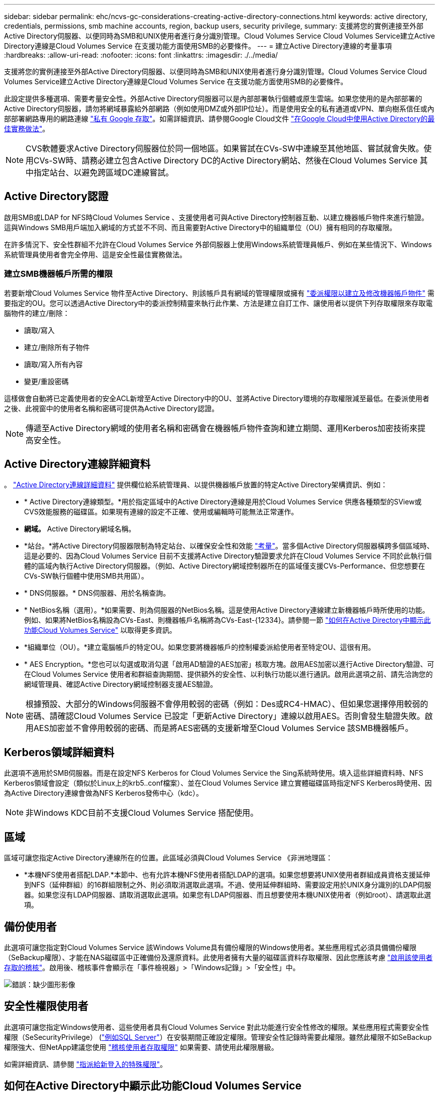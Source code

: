---
sidebar: sidebar 
permalink: ehc/ncvs-gc-considerations-creating-active-directory-connections.html 
keywords: active directory, credentials, permissions, smb machine accounts, region, backup users, security privilege, 
summary: 支援將您的實例連接至外部Active Directory伺服器、以便同時為SMB和UNIX使用者進行身分識別管理。Cloud Volumes Service Cloud Volumes Service建立Active Directory連線是Cloud Volumes Service 在支援功能方面使用SMB的必要條件。 
---
= 建立Active Directory連線的考量事項
:hardbreaks:
:allow-uri-read: 
:nofooter: 
:icons: font
:linkattrs: 
:imagesdir: ./../media/


[role="lead"]
支援將您的實例連接至外部Active Directory伺服器、以便同時為SMB和UNIX使用者進行身分識別管理。Cloud Volumes Service Cloud Volumes Service建立Active Directory連線是Cloud Volumes Service 在支援功能方面使用SMB的必要條件。

此設定提供多種選項、需要考量安全性。外部Active Directory伺服器可以是內部部署執行個體或原生雲端。如果您使用的是內部部署的Active Directory伺服器，請勿將網域暴露給外部網路（例如使用DMZ或外部IP位址）。而是使用安全的私有通道或VPN、單向樹系信任或內部部署網路專用的網路連線 https://cloud.google.com/vpc/docs/private-google-access["私有 Google 存取"^]。如需詳細資訊、請參閱Google Cloud文件 https://cloud.google.com/managed-microsoft-ad/docs/best-practices["在Google Cloud中使用Active Directory的最佳實務做法"^]。


NOTE: CVS軟體要求Active Directory伺服器位於同一個地區。如果嘗試在CVs-SW中連線至其他地區、嘗試就會失敗。使用CVs-SW時、請務必建立包含Active Directory DC的Active Directory網站、然後在Cloud Volumes Service 其中指定站台、以避免跨區域DC連線嘗試。



== Active Directory認證

啟用SMB或LDAP for NFS時Cloud Volumes Service 、支援使用者可與Active Directory控制器互動、以建立機器帳戶物件來進行驗證。這與Windows SMB用戶端加入網域的方式並不不同、而且需要對Active Directory中的組織單位（OU）擁有相同的存取權限。

在許多情況下、安全性群組不允許在Cloud Volumes Service 外部伺服器上使用Windows系統管理員帳戶、例如在某些情況下、Windows系統管理員使用者會完全停用、這是安全性最佳實務做法。



=== 建立SMB機器帳戶所需的權限

若要新增Cloud Volumes Service 物件至Active Directory、則該帳戶具有網域的管理權限或擁有 https://docs.microsoft.com/en-us/windows-server/identity/ad-ds/plan/delegating-administration-by-using-ou-objects["委派權限以建立及修改機器帳戶物件"^] 需要指定的OU。您可以透過Active Directory中的委派控制精靈來執行此作業、方法是建立自訂工作、讓使用者以提供下列存取權限來存取電腦物件的建立/刪除：

* 讀取/寫入
* 建立/刪除所有子物件
* 讀取/寫入所有內容
* 變更/重設密碼


這樣做會自動將已定義使用者的安全ACL新增至Active Directory中的OU、並將Active Directory環境的存取權限減至最低。在委派使用者之後、此視窗中的使用者名稱和密碼可提供為Active Directory認證。


NOTE: 傳遞至Active Directory網域的使用者名稱和密碼會在機器帳戶物件查詢和建立期間、運用Kerberos加密技術來提高安全性。



== Active Directory連線詳細資料

。 https://cloud.google.com/architecture/partners/netapp-cloud-volumes/creating-smb-volumes["Active Directory連線詳細資料"^] 提供欄位給系統管理員、以提供機器帳戶放置的特定Active Directory架構資訊、例如：

* * Active Directory連線類型。*用於指定區域中的Active Directory連線是用於Cloud Volumes Service 供應各種類型的SView或CVS效能服務的磁碟區。如果現有連線的設定不正確、使用或編輯時可能無法正常運作。
* *網域。* Active Directory網域名稱。
* *站台。*將Active Directory伺服器限制為特定站台、以確保安全性和效能 https://cloud.google.com/architecture/partners/netapp-cloud-volumes/managing-active-directory-connections["考量"^]。當多個Active Directory伺服器橫跨多個區域時、這是必要的、因為Cloud Volumes Service 目前不支援將Active Directory驗證要求允許在Cloud Volumes Service 不同於此執行個體的區域內執行Active Directory伺服器。（例如、Active Directory網域控制器所在的區域僅支援CVs-Performance、但您想要在CVs-SW執行個體中使用SMB共用區）。
* * DNS伺服器。* DNS伺服器、用於名稱查詢。
* * NetBios名稱（選用）。*如果需要、則為伺服器的NetBios名稱。這是使用Active Directory連線建立新機器帳戶時所使用的功能。例如、如果將NetBios名稱設為CVs-East、則機器帳戶名稱將為CVs-East-{12334}。請參閱一節 link:ncvs-gc-considerations-creating-active-directory-connections.html#how-cloud-volumes-service-shows-up-in-active-directory["如何在Active Directory中顯示此功能Cloud Volumes Service"] 以取得更多資訊。
* *組織單位（OU）。*建立電腦帳戶的特定OU。如果您要將機器帳戶的控制權委派給使用者至特定OU、這很有用。
* * AES Encryption。*您也可以勾選或取消勾選「啟用AD驗證的AES加密」核取方塊。啟用AES加密以進行Active Directory驗證、可在Cloud Volumes Service 使用者和群組查詢期間、提供額外的安全性、以利執行功能以進行通訊。啟用此選項之前、請先洽詢您的網域管理員、確認Active Directory網域控制器支援AES驗證。



NOTE: 根據預設、大部分的Windows伺服器不會停用較弱的密碼（例如：Des或RC4-HMAC）、但如果您選擇停用較弱的密碼、請確認Cloud Volumes Service 已設定「更新Active Directory」連線以啟用AES。否則會發生驗證失敗。啟用AES加密並不會停用較弱的密碼、而是將AES密碼的支援新增至Cloud Volumes Service 該SMB機器帳戶。



== Kerberos領域詳細資料

此選項不適用於SMB伺服器。而是在設定NFS Kerberos for Cloud Volumes Service the Sing系統時使用。填入這些詳細資料時、NFS Kerberos領域會設定（類似於Linux上的krb5..conf檔案）、並在Cloud Volumes Service 建立實體磁碟區時指定NFS Kerberos時使用、因為Active Directory連線會做為NFS Kerberos發佈中心（kdc）。


NOTE: 非Windows KDC目前不支援Cloud Volumes Service 搭配使用。



== 區域

區域可讓您指定Active Directory連線所在的位置。此區域必須與Cloud Volumes Service 《非洲地理區：

* *本機NFS使用者搭配LDAP.*本節中、也有允許本機NFS使用者搭配LDAP的選項。如果您想要將UNIX使用者群組成員資格支援延伸到NFS（延伸群組）的16群組限制之外、則必須取消選取此選項。不過、使用延伸群組時、需要設定用於UNIX身分識別的LDAP伺服器。如果您沒有LDAP伺服器、請取消選取此選項。如果您有LDAP伺服器、而且想要使用本機UNIX使用者（例如root）、請選取此選項。




== 備份使用者

此選項可讓您指定對Cloud Volumes Service 該Windows Volume具有備份權限的Windows使用者。某些應用程式必須具備備份權限（SeBackup權限）、才能在NAS磁碟區中正確備份及還原資料。此使用者擁有大量的磁碟區資料存取權限、因此您應該考慮 https://docs.microsoft.com/en-us/windows/security/threat-protection/security-policy-settings/audit-audit-the-use-of-backup-and-restore-privilege["啟用該使用者存取的稽核"^]。啟用後、稽核事件會顯示在「事件檢視器」>「Windows記錄」>「安全性」中。

image:ncvs-gc-image19.png["錯誤：缺少圖形影像"]



== 安全性權限使用者

此選項可讓您指定Windows使用者、這些使用者具有Cloud Volumes Service 對此功能進行安全性修改的權限。某些應用程式需要安全性權限（SeSecurityPrivilege） (https://docs.netapp.com/us-en/ontap/smb-hyper-v-sql/add-sesecurityprivilege-user-account-task.html["例如SQL Server"^]）在安裝期間正確設定權限。管理安全性記錄時需要此權限。雖然此權限不如SeBackup權限強大、但NetApp建議您使用 https://docs.microsoft.com/en-us/windows/security/threat-protection/auditing/basic-audit-privilege-use["稽核使用者存取權限"^] 如果需要、請使用此權限層級。

如需詳細資訊、請參閱 https://docs.microsoft.com/en-us/windows/security/threat-protection/auditing/event-4672["指派給新登入的特殊權限"^]。



== 如何在Active Directory中顯示此功能Cloud Volumes Service

在Active Directory中顯示為一般機器帳戶物件。Cloud Volumes Service命名慣例如下。

* CIFS/SMB和NFS Kerberos會建立個別的機器帳戶物件。
* 啟用LDAP的NFS會在Active Directory中建立機器帳戶、以進行Kerberos LDAP繫結。
* 具有LDAP的雙傳輸協定磁碟區會共用CIFS/SMB機器帳戶、以供LDAP和SMB使用。
* CIFS/SMB機器帳戶的機器帳戶命名慣例為：名稱-1234（隨機四位數ID、加上連字號、加上<10個字元名稱）。您可以使用Active Directory連線上的[NetBios名稱]設定來定義名稱（請參閱「」一節）<<Active Directory連線詳細資料>>」）。
* NFS Kerberos使用NFS-name-1234作為 命名慣例（最多15個字元）。如果使用超過15個字元、則名稱為nfs -截短名稱-1234.
* 僅NFS的CVS效能執行個體若啟用LDAP、則會建立SMB機器帳戶、以與CIFS/SMB執行個體相同的命名慣例來繫結至LDAP伺服器。
* 建立SMB機器帳戶時、預設的隱藏管理共用區（請參閱一節 link:ncvs-gc-smb.html#default-hidden-shares["「預設隱藏共用」"]）也會建立（c$、admin$、ipc$）、但這些共用區並未指派ACL、因此無法存取。
* 依預設、機器帳戶物件會放置在CN=電腦中、但您可以在必要時指定不同的OU。請參閱「」一節<<建立SMB機器帳戶所需的權限>>」、以瞭解新增/移除Cloud Volumes Service 機器帳戶物件所需的存取權限。


當將SMB機器帳戶新增至Active Directory時Cloud Volumes Service 、會填入下列欄位：

* （使用指定的SMB伺服器名稱）
* dnsHostName（含SMBserver.domain.com）
* MSDS-SupportedEncryptionTypes（如果未啟用AES加密、則允許使用DES_CBC_MD5、RC4 _HMAC_MD5；如果啟用AES加密、則允許使用DES_CBC_MD5、RC4 _HMAC_MD5、AES128 _CTs_HMAC_SHA1_96、AES256_CTs_HMAC_SHA1_96進行Kerberos票證交換）
* 名稱（使用SMB伺服器名稱）
* SamAccountName（含SMBserver$）
* servicePrincipalName（含主機/smbserver.domain.com和主機/smbserver SPN for Kerberos）


如果您要停用機器帳戶上較弱的Kerberos加密類型（加密類型）、可以將機器帳戶上的MSDS-SupportedEncryptionTypes值變更為下表中的其中一個值、以僅允許AES。

|===
| msDS-SupportedEncryptionTypes值 | 已啟用EncType 


| 2. | ds_CBC_MD5 


| 4. | RC4_HMAC 


| 8. | 僅限AES122_CTs_HMAC_SHA1_96 


| 16 | 僅限AES256_CTs_HMAC_SHA1_96 


| 24 | AES122_CTs_HMAC_SHA1_96與AES256_CTs_HMAC_SHA1_96 


| 30 | DES_CBC_MD5、RC4_HMAC、AES122_CTs_HMAC_SHA1_96和AES256_CTs_HMAC_SHA1_96 
|===
若要啟用SMB機器帳戶的AES加密、請在建立Active Directory連線時按一下「啟用AD驗證的AES加密」。

若要啟用NFS Kerberos的AES加密、 https://cloud.google.com/architecture/partners/netapp-cloud-volumes/creating-nfs-volumes["請參閱Cloud Volumes Service 《》文件"^]。
